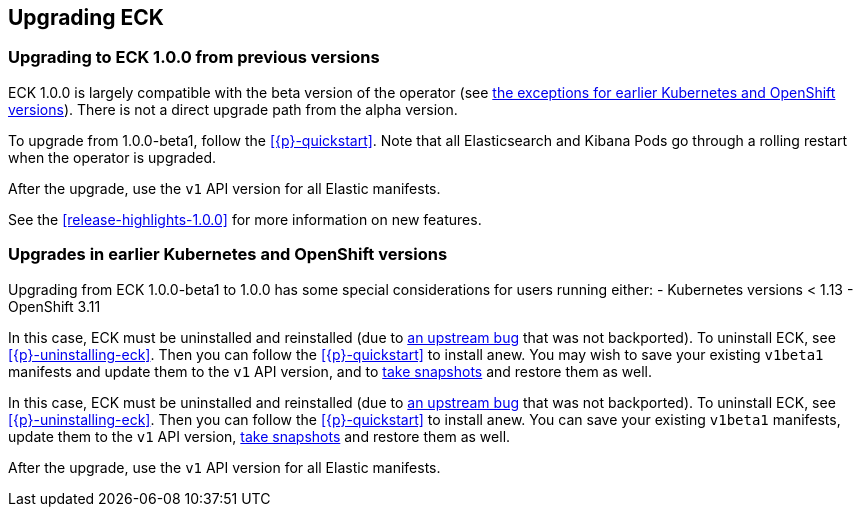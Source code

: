 ifdef::env-github[]
****
link:https://www.elastic.co/guide/en/cloud-on-k8s/master/k8s-upgrading-eck.html[View this document on the Elastic website]
****
endif::[]
[id="{p}-upgrading-eck"]
== Upgrading ECK

[float]
[id="{p}-ga-upgrade"]
=== Upgrading to ECK 1.0.0 from previous versions

ECK 1.0.0 is largely compatible with the beta version of the operator (see <<{p}-ga-openshift,the exceptions for earlier Kubernetes and OpenShift versions>>). There is not a direct upgrade path from the alpha version.

To upgrade from 1.0.0-beta1, follow the <<{p}-quickstart>>. Note that all Elasticsearch and Kibana Pods go through a rolling restart when the operator is upgraded.

After the upgrade, use the `v1` API version for all Elastic manifests.

See the <<release-highlights-1.0.0>> for more information on new features.

[float]
[id="{p}-ga-openshift"]
=== Upgrades in earlier Kubernetes and OpenShift versions

Upgrading from ECK 1.0.0-beta1 to 1.0.0 has some special considerations for users running either:
- Kubernetes versions < 1.13
- OpenShift 3.11

In this case, ECK must be uninstalled and reinstalled (due to link:https://github.com/kubernetes/kubernetes/issues/73752[an upstream bug] that was not backported). To uninstall ECK, see <<{p}-uninstalling-eck>>. Then you can follow the <<{p}-quickstart>> to install anew. You may wish to save your existing `v1beta1` manifests and update them to the `v1` API version, and to <<{p}-snapshots,take snapshots>> and restore them as well.

In this case, ECK must be uninstalled and reinstalled (due to link:https://github.com/kubernetes/kubernetes/issues/73752[an upstream bug] that was not backported). To uninstall ECK, see <<{p}-uninstalling-eck>>. Then you can follow the <<{p}-quickstart>> to install anew. You can save your existing `v1beta1` manifests, update them to the `v1` API version, <<{p}-snapshots,take snapshots>> and restore them as well.

After the upgrade, use the `v1` API version for all Elastic manifests.
